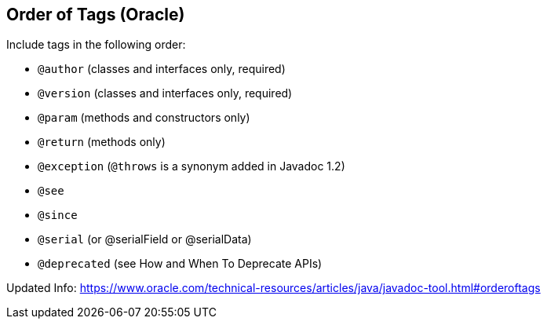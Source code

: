 == Order of Tags (Oracle)

Include tags in the following order:

- `@author` (classes and interfaces only, required)
- `@version` (classes and interfaces only, required)
- `@param` (methods and constructors only)
- `@return` (methods only)
- `@exception` (`@throws` is a synonym added in Javadoc 1.2)
- `@see`
- `@since`
- `@serial` (or @serialField or @serialData)
- `@deprecated` (see How and When To Deprecate APIs)

Updated Info: https://www.oracle.com/technical-resources/articles/java/javadoc-tool.html#orderoftags
